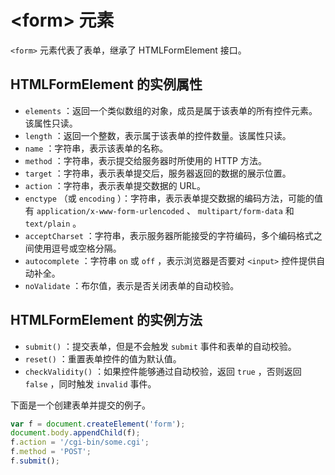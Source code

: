 * <form> 元素

=<form>= 元素代表了表单，继承了 HTMLFormElement 接口。

** HTMLFormElement 的实例属性
   :PROPERTIES:
   :CUSTOM_ID: htmlformelement-的实例属性
   :END:

- =elements=
  ：返回一个类似数组的对象，成员是属于该表单的所有控件元素。该属性只读。
- =length= ：返回一个整数，表示属于该表单的控件数量。该属性只读。
- =name= ：字符串，表示该表单的名称。
- =method= ：字符串，表示提交给服务器时所使用的 HTTP 方法。
- =target= ：字符串，表示表单提交后，服务器返回的数据的展示位置。
- =action= ：字符串，表示表单提交数据的 URL。
- =enctype= （或 =encoding=
  ）：字符串，表示表单提交数据的编码方法，可能的值有
  =application/x-www-form-urlencoded= 、 =multipart/form-data= 和
  =text/plain= 。
- =acceptCharset=
  ：字符串，表示服务器所能接受的字符编码，多个编码格式之间使用逗号或空格分隔。
- =autocomplete= ：字符串 =on= 或 =off= ，表示浏览器是否要对 =<input>=
  控件提供自动补全。
- =noValidate= ：布尔值，表示是否关闭表单的自动校验。

** HTMLFormElement 的实例方法
   :PROPERTIES:
   :CUSTOM_ID: htmlformelement-的实例方法
   :END:

- =submit()= ：提交表单，但是不会触发 =submit= 事件和表单的自动校验。
- =reset()= ：重置表单控件的值为默认值。
- =checkValidity()= ：如果控件能够通过自动校验，返回 =true= ，否则返回
  =false= ，同时触发 =invalid= 事件。

下面是一个创建表单并提交的例子。

#+begin_src js
  var f = document.createElement('form');
  document.body.appendChild(f);
  f.action = '/cgi-bin/some.cgi';
  f.method = 'POST';
  f.submit();
#+end_src
